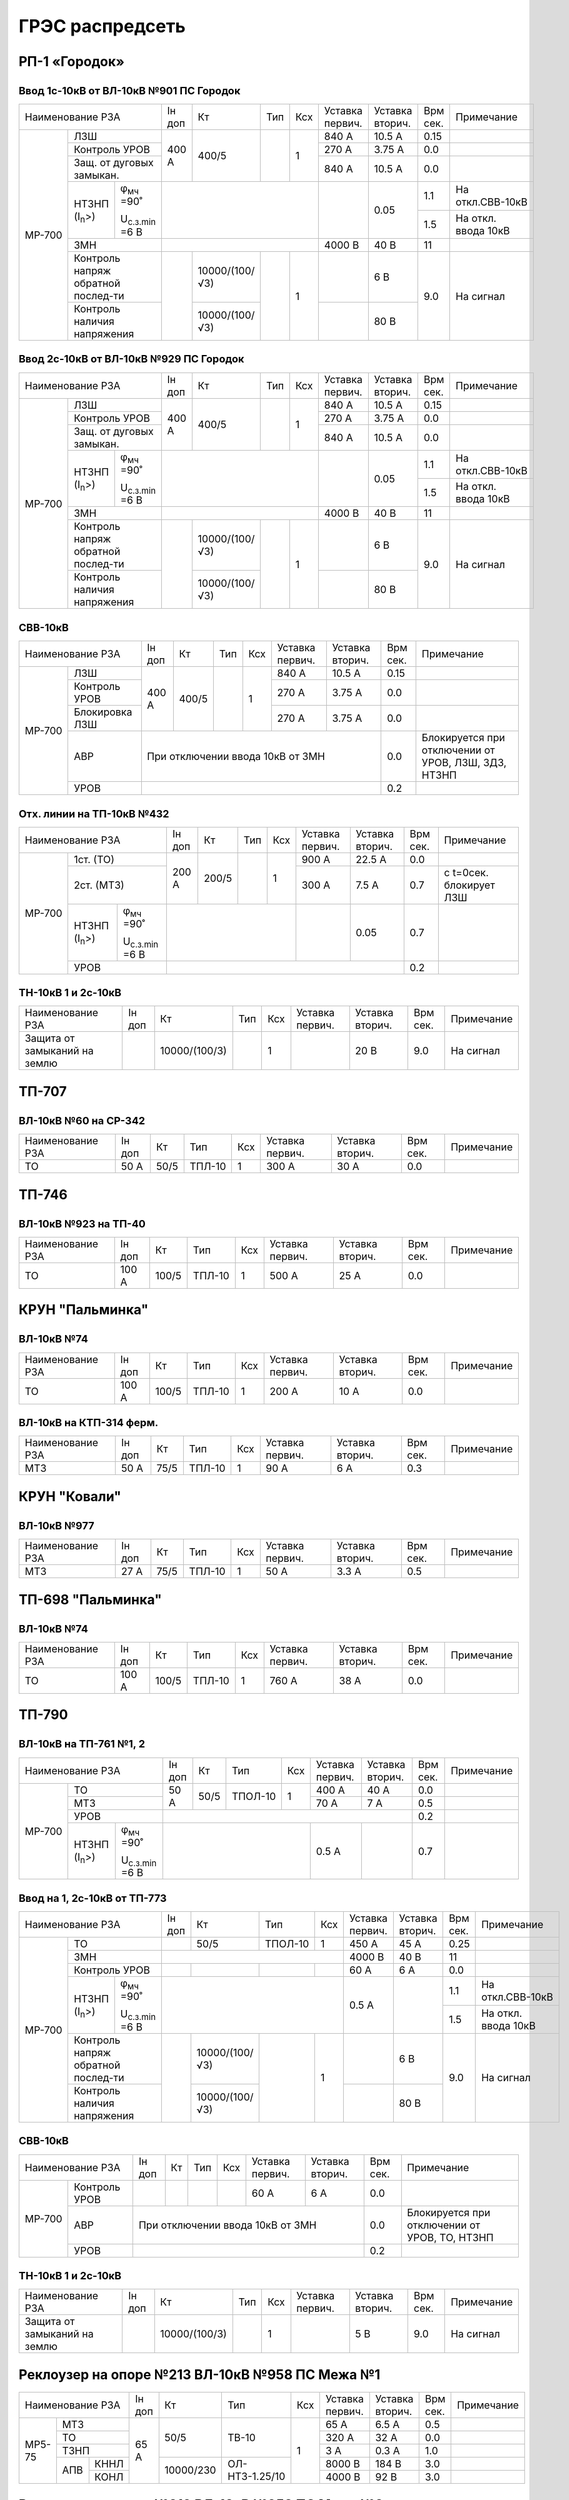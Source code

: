 ГРЭС распредсеть
================

РП-1 «Городок»
~~~~~~~~~~~~~~

Ввод 1с-10кВ от ВЛ-10кВ №901 ПС Городок
"""""""""""""""""""""""""""""""""""""""

+--------------------------------------------------+-----+--------------+----+----+-------+-------+-----+-------------------+
| Наименование                                     | Iн  | Кт           | Тип| Ксх|Уставка|Уставка| Врм | Примечание        |
| РЗА                                              | доп |              |    |    |первич.|вторич.| сек.|                   |
+------+-------------------------------------------+-----+--------------+----+----+-------+-------+-----+-------------------+
|МР-700|ЛЗШ                                        |400 А| 400/5        |    | 1  | 840 А | 10.5 А| 0.15|                   |
|      +-------------------------------------------+     |              |    |    +-------+-------+-----+-------------------+
|      |Контроль УРОВ                              |     |              |    |    | 270 А | 3.75 А| 0.0 |                   |
|      +-------------------------------------------+     |              |    |    +-------+-------+-----+-------------------+
|      |Защ. от дуговых замыкан.                   |     |              |    |    | 840 А | 10.5 А| 0.0 |                   |
|      +--------------------+----------------------+-----+--------------+----+----+-------+-------+-----+-------------------+
|      |НТЗНП (I\ :sub:`n`>)|φ\ :sub:`мч` =90˚     |                              |       | 0.05  | 1.1 |На откл.СВВ-10кВ   |
|      |                    |                      |                              |       |       +-----+-------------------+
|      |                    |U\ :sub:`с.з.min` =6 В|                              |       |       | 1.5 |На откл. ввода 10кВ|
|      +--------------------+----------------------+------------------------------+-------+-------+-----+-------------------+
|      |ЗМН                                        |                              |4000 В | 40 В  | 11  |                   |
|      +-------------------------------------------+-----+--------------+----+----+-------+-------+-----+-------------------+
|      |Контроль напряж обратной послед-ти         |     |10000/(100/√3)|    | 1  |       | 6 В   | 9.0 |На сигнал          |
|      +-------------------------------------------+     +--------------+    |    +-------+-------+     |                   |
|      |Контроль наличия напряжения                |     |10000/(100/√3)|    |    |       | 80 В  |     |                   |
+------+-------------------------------------------+-----+--------------+----+----+-------+-------+-----+-------------------+

Ввод 2с-10кВ от ВЛ-10кВ №929 ПС Городок
"""""""""""""""""""""""""""""""""""""""

+--------------------------------------------------+-----+--------------+-----+----+-------+-------+-----+-------------------+
| Наименование                                     | Iн  | Кт           | Тип | Ксх|Уставка|Уставка| Врм | Примечание        |
| РЗА                                              | доп |              |     |    |первич.|вторич.| сек.|                   |
+------+-------------------------------------------+-----+--------------+-----+----+-------+-------+-----+-------------------+
|МР-700|ЛЗШ                                        |400 А| 400/5        |     | 1  | 840 А | 10.5 А| 0.15|                   |
|      +-------------------------------------------+     |              |     |    +-------+-------+-----+-------------------+
|      |Контроль УРОВ                              |     |              |     |    | 270 А | 3.75 А| 0.0 |                   |
|      +-------------------------------------------+     |              |     |    +-------+-------+-----+-------------------+
|      |Защ. от дуговых замыкан.                   |     |              |     |    | 840 А | 10.5 А| 0.0 |                   |
|      +--------------------+----------------------+-----+--------------+-----+----+-------+-------+-----+-------------------+
|      |НТЗНП (I\ :sub:`n`>)|φ\ :sub:`мч` =90˚     |                               |       | 0.05  | 1.1 |На откл.СВВ-10кВ   |
|      |                    |                      |                               |       |       +-----+-------------------+
|      |                    |U\ :sub:`с.з.min` =6 В|                               |       |       | 1.5 |На откл. ввода 10кВ|
|      +--------------------+----------------------+-------------------------------+-------+-------+-----+-------------------+
|      |ЗМН                                        |                               |4000 В | 40 В  | 11  |                   |
|      +-------------------------------------------+-----+--------------+-----+----+-------+-------+-----+-------------------+
|      |Контроль напряж обратной послед-ти         |     |10000/(100/√3)|     | 1  |       | 6 В   | 9.0 |На сигнал          |
|      +-------------------------------------------+     +--------------+     |    +-------+-------+     |                   |
|      |Контроль наличия напряжения                |     |10000/(100/√3)|     |    |       | 80 В  |     |                   |
+------+-------------------------------------------+-----+--------------+-----+----+-------+-------+-----+-------------------+

СВВ-10кВ
""""""""

+---------------------------+-----+------+----+----+-------+-------+-----+--------------------------+
| Наименование              | Iн  | Кт   | Тип| Ксх|Уставка|Уставка| Врм | Примечание               |
| РЗА                       | доп |      |    |    |первич.|вторич.| сек.|                          |
+------+--------------------+-----+------+----+----+-------+-------+-----+--------------------------+
|МР-700|ЛЗШ                 |400 А| 400/5|    | 1  | 840 А | 10.5 А| 0.15|                          |
|      +--------------------+     |      |    |    +-------+-------+-----+--------------------------+
|      |Контроль УРОВ       |     |      |    |    | 270 А | 3.75 А| 0.0 |                          |
|      +--------------------+     |      |    |    +-------+-------+-----+--------------------------+
|      |Блокировка ЛЗШ      |     |      |    |    | 270 А | 3.75 А| 0.0 |                          |
|      +--------------------+-----+------+----+----+-------+-------+-----+--------------------------+
|      |АВР                 |При отключении ввода 10кВ от ЗМН      | 0.0 |Блокируется при отключении|
|      |                    |                                      |     |от  УРОВ, ЛЗШ, ЗДЗ, НТЗНП |
|      +--------------------+--------------------------------------+-----+--------------------------+
|      |УРОВ                |                                      | 0.2 |                          |
+------+--------------------+--------------------------------------+-----+--------------------------+

Отх. линии на ТП-10кВ №432
""""""""""""""""""""""""""

+--------------------------------------------------+-----+-------------+------+----+-------+-------+-----+-------------+
| Наименование                                     | Iн  | Кт          | Тип  | Ксх|Уставка|Уставка| Врм | Примечание  |
| РЗА                                              | доп |             |      |    |первич.|вторич.| сек.|             |
+------+-------------------------------------------+-----+-------------+------+----+-------+-------+-----+-------------+
|МР-700|1ст. (ТО)                                  |200 А| 200/5       |      | 1  | 900 А | 22.5 А| 0.0 |             |
|      +-------------------------------------------+     |             |      |    +-------+-------+-----+-------------+
|      |2ст. (МТЗ)                                 |     |             |      |    | 300 А | 7.5 А | 0.7 |с t=0сек.    |
|      |                                           |     |             |      |    |       |       |     |блокирует ЛЗШ|
|      +--------------------+----------------------+-----+-------------+------+----+-------+-------+-----+-------------+
|      |НТЗНП (I\ :sub:`n`>)|φ\ :sub:`мч` =90˚     |                               |       | 0.05  | 0.7 |             |
|      |                    |                      |                               |       |       |     |             |
|      |                    |U\ :sub:`с.з.min` =6 В|                               |       |       |     |             |
|      +--------------------+----------------------+-------------------------------+-------+-------+-----+-------------+
|      |УРОВ                                       |                                               | 0.2 |             |
+------+-------------------------------------------+-----------------------------------------------+-----+-------------+

ТН-10кВ 1 и 2с-10кВ
"""""""""""""""""""

+----------------------------+-----+--------------+------+----+-------+-------+-----+-----------+
| Наименование РЗА           | Iн  | Кт           | Тип  | Ксх|Уставка|Уставка| Врм | Примечание|
|                            | доп |              |      |    |первич.|вторич.| сек.|           |
+----------------------------+-----+--------------+------+----+-------+-------+-----+-----------+
|Защита от замыканий на землю|     |10000/(100/3) |      | 1  |       | 20 В  | 9.0 |На сигнал  |
+----------------------------+-----+--------------+------+----+-------+-------+-----+-----------+

ТП-707
~~~~~~

ВЛ-10кВ №60 на СР-342
"""""""""""""""""""""

+-----------------+-----+----+------+----+-------+-------+-----+-----------+
| Наименование РЗА| Iн  | Кт | Тип  | Ксх|Уставка|Уставка| Врм | Примечание|
|                 | доп |    |      |    |первич.|вторич.| сек.|           |
+-----------------+-----+----+------+----+-------+-------+-----+-----------+
|ТО               | 50 А|50/5|ТПЛ-10| 1  | 300 А | 30 А  | 0.0 |           |
+-----------------+-----+----+------+----+-------+-------+-----+-----------+

ТП-746
~~~~~~

ВЛ-10кВ №923 на ТП-40
"""""""""""""""""""""

+-----------------+------+-----+------+----+-------+-------+-----+-----------+
| Наименование РЗА| Iн   | Кт  | Тип  | Ксх|Уставка|Уставка| Врм | Примечание|
|                 | доп  |     |      |    |первич.|вторич.| сек.|           |
+-----------------+------+-----+------+----+-------+-------+-----+-----------+
|ТО               | 100 А|100/5|ТПЛ-10| 1  | 500 А | 25 А  | 0.0 |           |
+-----------------+------+-----+------+----+-------+-------+-----+-----------+

КРУН "Пальминка"
~~~~~~~~~~~~~~~~

ВЛ-10кВ №74
"""""""""""

+-----------------+------+-----+------+----+-------+-------+-----+-----------+
| Наименование РЗА| Iн   | Кт  | Тип  | Ксх|Уставка|Уставка| Врм | Примечание|
|                 | доп  |     |      |    |первич.|вторич.| сек.|           |
+-----------------+------+-----+------+----+-------+-------+-----+-----------+
|ТО               | 100 А|100/5|ТПЛ-10| 1  | 200 А | 10 А  | 0.0 |           |
+-----------------+------+-----+------+----+-------+-------+-----+-----------+

ВЛ-10кВ на КТП-314 ферм.
""""""""""""""""""""""""

+-----------------+-----+----+------+----+-------+-------+-----+-----------+
| Наименование РЗА| Iн  | Кт | Тип  | Ксх|Уставка|Уставка| Врм | Примечание|
|                 | доп |    |      |    |первич.|вторич.| сек.|           |
+-----------------+-----+----+------+----+-------+-------+-----+-----------+
|МТЗ              | 50 А|75/5|ТПЛ-10| 1  | 90 А  | 6 А   | 0.3 |           |
+-----------------+-----+----+------+----+-------+-------+-----+-----------+

КРУН "Ковали"
~~~~~~~~~~~~~

ВЛ-10кВ №977
""""""""""""

+-----------------+-----+----+------+----+-------+-------+-----+-----------+
| Наименование РЗА| Iн  | Кт | Тип  | Ксх|Уставка|Уставка| Врм | Примечание|
|                 | доп |    |      |    |первич.|вторич.| сек.|           |
+-----------------+-----+----+------+----+-------+-------+-----+-----------+
|МТЗ              | 27 А|75/5|ТПЛ-10| 1  | 50 А  | 3.3 А | 0.5 |           |
+-----------------+-----+----+------+----+-------+-------+-----+-----------+

ТП-698 "Пальминка"
~~~~~~~~~~~~~~~~~~

ВЛ-10кВ №74
"""""""""""

+-----------------+------+-----+------+----+-------+-------+-----+-----------+
| Наименование РЗА| Iн   | Кт  | Тип  | Ксх|Уставка|Уставка| Врм | Примечание|
|                 | доп  |     |      |    |первич.|вторич.| сек.|           |
+-----------------+------+-----+------+----+-------+-------+-----+-----------+
|ТО               | 100 А|100/5|ТПЛ-10| 1  | 760 А | 38 А  | 0.0 |           |
+-----------------+------+-----+------+----+-------+-------+-----+-----------+

ТП-790
~~~~~~

ВЛ-10кВ на ТП-761 №1, 2
"""""""""""""""""""""""

+--------------------------------------------------+-----+----+-------+----+-------+-------+-----+-----------+
| Наименование РЗА                                 | Iн  | Кт | Тип   | Ксх|Уставка|Уставка| Врм | Примечание|
|                                                  | доп |    |       |    |первич.|вторич.| сек.|           |
+------+-------------------------------------------+-----+----+-------+----+-------+-------+-----+-----------+
|МР-700|ТО                                         | 50 А|50/5|ТПОЛ-10| 1  | 400 А | 40 А  | 0.0 |           |
|      +-------------------------------------------+     |    |       |    +-------+-------+-----+-----------+
|      |МТЗ                                        |     |    |       |    | 70 А  | 7 А   | 0.5 |           |
|      +-------------------------------------------+-----+----+-------+----+-------+-------+-----+-----------+
|      |УРОВ                                       |                                       | 0.2 |           |
|      +--------------------+----------------------+-----------------------+-------+-------+-----+-----------+
|      |НТЗНП (I\ :sub:`n`>)|φ\ :sub:`мч` =90˚     |                       | 0.5 А |       | 0.7 |           |
|      |                    |                      |                       |       |       |     |           |
|      |                    |U\ :sub:`с.з.min` =6 В|                       |       |       |     |           |
+------+--------------------+----------------------+-----------------------+-------+-------+-----+-----------+

Ввод на 1, 2с-10кВ от ТП-773
""""""""""""""""""""""""""""

+--------------------------------------------------+----+--------------+-------+----+-------+-------+-----+-------------------+
| Наименование                                     | Iн | Кт           | Тип   | Ксх|Уставка|Уставка| Врм | Примечание        |
| РЗА                                              | доп|              |       |    |первич.|вторич.| сек.|                   |
+------+-------------------------------------------+----+--------------+-------+----+-------+-------+-----+-------------------+
|МР-700|ТО                                         |    | 50/5         |ТПОЛ-10| 1  | 450 А | 45 А  | 0.25|                   |
|      +-------------------------------------------+----+--------------+-------+----+-------+-------+-----+-------------------+
|      |ЗМН                                        |                                | 4000 В| 40 В  | 11  |                   |
|      +-------------------------------------------+----+--------------+-------+----+-------+-------+-----+-------------------+
|      |Контроль УРОВ                              |    |              |       |    | 60 А  | 6 А   | 0.0 |                   |
|      +--------------------+----------------------+----+--------------+-------+----+-------+-------+-----+-------------------+
|      |НТЗНП (I\ :sub:`n`>)|φ\ :sub:`мч` =90˚     |                                | 0.5 А |       | 1.1 |На откл.СВВ-10кВ   |
|      |                    |                      |                                |       |       +-----+-------------------+
|      |                    |U\ :sub:`с.з.min` =6 В|                                |       |       | 1.5 |На откл. ввода 10кВ|
|      +--------------------+----------------------+----+--------------+-------+----+-------+-------+-----+-------------------+
|      |Контроль напряж обратной послед-ти         |    |10000/(100/√3)|       | 1  |       | 6 В   | 9.0 |На сигнал          |
|      +-------------------------------------------+    +--------------+       |    +-------+-------+     |                   |
|      |Контроль наличия напряжения                |    |10000/(100/√3)|       |    |       | 80 В  |     |                   |
+------+-------------------------------------------+----+--------------+-------+----+-------+-------+-----+-------------------+

СВВ-10кВ
""""""""

+--------------------+----+---+----+----+-------+-------+-----+--------------------------+
| Наименование РЗА   | Iн | Кт| Тип| Ксх|Уставка|Уставка| Врм | Примечание               |
|                    | доп|   |    |    |первич.|вторич.| сек.|                          |
+------+-------------+----+---+----+----+-------+-------+-----+--------------------------+
|МР-700|Контроль УРОВ|    |   |    |    | 60 А  | 6 А   | 0.0 |                          |
|      +-------------+----+---+----+----+-------+-------+-----+--------------------------+
|      |АВР          |При отключении ввода 10кВ от ЗМН  | 0.0 |Блокируется при отключении|
|      |             |                                  |     |от УРОВ, ТО, НТЗНП        |
|      +-------------+----------------------------------+-----+--------------------------+
|      |УРОВ         |                                  | 0.2 |                          |
+------+-------------+----------------------------------+-----+--------------------------+

ТН-10кВ 1 и 2с-10кВ
"""""""""""""""""""

+-------------------+----+-------------+----+----+-------+-------+-----+-----------+
| Наименование РЗА  | Iн | Кт          | Тип| Ксх|Уставка|Уставка| Врм | Примечание|
|                   | доп|             |    |    |первич.|вторич.| сек.|           |
+-------------------+----+-------------+----+----+-------+-------+-----+-----------+
|Защита от замыканий|    |10000/(100/3)|    | 1  |       | 5 В   | 9.0 |На сигнал  |
|на землю           |    |             |    |    |       |       |     |           |
+-------------------+----+-------------+----+----+-------+-------+-----+-----------+

Реклоузер на опоре №213 ВЛ-10кВ №958 ПС Межа №1
~~~~~~~~~~~~~~~~~~~~~~~~~~~~~~~~~~~~~~~~~~~~~~~

+-----------------+-----+---------+--------------+----+-------+-------+-----+-----------+
| Наименование РЗА| Iн  | Кт      | Тип          | Ксх|Уставка|Уставка| Врм | Примечание|
|                 | доп |         |              |    |первич.|вторич.| сек.|           |
+------+----------+-----+---------+--------------+----+-------+-------+-----+-----------+
|МР5-75|МТЗ       | 65 А|50/5     |ТВ-10         | 1  | 65 А  | 6.5 А | 0.5 |           |
|      +----------+     |         |              |    +-------+-------+-----+-----------+
|      |ТО        |     |         |              |    | 320 А | 32 А  | 0.0 |           |
|      +----------+     |         |              |    +-------+-------+-----+-----------+
|      |ТЗНП      |     |         |              |    | 3 А   | 0.3 А | 1.0 |           |
|      +---+------+     +---------+--------------+    +-------+-------+-----+-----------+
|      |АПВ|КННЛ  |     |10000/230|ОЛ-НТЗ-1.25/10|    |8000 В | 184 В | 3.0 |           |
|      |   +------+     |         |              |    +-------+-------+-----+-----------+
|      |   |КОНЛ  |     |         |              |    |4000 В | 92 В  | 3.0 |           |
+------+---+------+-----+---------+--------------+----+-------+-------+-----+-----------+

Реклоузер на опоре №319 ВЛ-10кВ №958 ПС Межа №3
~~~~~~~~~~~~~~~~~~~~~~~~~~~~~~~~~~~~~~~~~~~~~~~

+-----------------+-----+---------+--------------+----+-------+-------+-----+-----------+
| Наименование РЗА| Iн  | Кт      | Тип          | Ксх|Уставка|Уставка| Врм | Примечание|
|                 | доп |         |              |    |первич.|вторич.| сек.|           |
+------+----------+-----+---------+--------------+----+-------+-------+-----+-----------+
|МР5-75|МТЗ       | 65 А|50/5     |ТВ-10         | 1  | 65 А  | 6.5 А | 0.5 |           |
|      +----------+     |         |              |    +-------+-------+-----+-----------+
|      |ТО        |     |         |              |    | 220 А | 22 А  | 0.0 |           |
|      +----------+     |         |              |    +-------+-------+-----+-----------+
|      |ТЗНП      |     |         |              |    | 3 А   | 0.3 А | 1.0 |           |
|      +----------+     |         |              |    +-------+-------+-----+-----------+
|      |тзнп      |     |         |              |    | 1 А   | 0.1 А | 0.0 |На сигнал  |
|      +---+------+     +---------+--------------+    +-------+-------+-----+-----------+
|      |АПВ|КННЛ  |     |10000/230|ОЛ-НТЗ-1.25/10|    |8000 В | 184 В | 3.0 |           |
|      |   +------+     |         |              |    +-------+-------+-----+-----------+
|      |   |КОНЛ  |     |         |              |    |4000 В | 92 В  | 3.0 |           |
+------+---+------+-----+---------+--------------+----+-------+-------+-----+-----------+

Реклоузер на опоре №2/21 ВЛ-10кВ №958 ПС Межа №2
~~~~~~~~~~~~~~~~~~~~~~~~~~~~~~~~~~~~~~~~~~~~~~~~

+--------------------+-----+---------+--------------+----+-------+-------+-----+-----------+
| Наименование РЗА   | Iн  | Кт      | Тип          | Ксх|Уставка|Уставка| Врм | Примечание|
|                    | доп |         |              |    |первич.|вторич.| сек.|           |
+------+-------------+-----+---------+--------------+----+-------+-------+-----+-----------+
|МР-301|МТЗ          | 65 А|50/5     |ТВ-10         | 1  | 65 А  | 6.5 А | 0.3 |           |
|      +-------------+     |         |              |    +-------+-------+-----+-----------+
|      |ТО           |     |         |              |    | 340 А | 34 А  | 0.0 |           |
|      +-------------+     |         |              |    +-------+-------+-----+-----------+
|      |ТЗНП         |     |         |              |    | 3 А   | 0.3 А | 1.0 |           |
|      +---+---------+     +---------+--------------+    +-------+-------+-----+-----------+
|      |АПВ|КННЛ     |     |10000/230|ОЛ-НТЗ-1.25/10|    |8000 В | 184 В | 3.0 |           |
|      |   +---------+     |         |              |    +-------+-------+-----+-----------+
|      |   |КОНЛ     |     |         |              |    |4000 В | 92 В  | 3.0 |           |
+------+---+---------+-----+---------+--------------+----+-------+-------+-----+-----------+